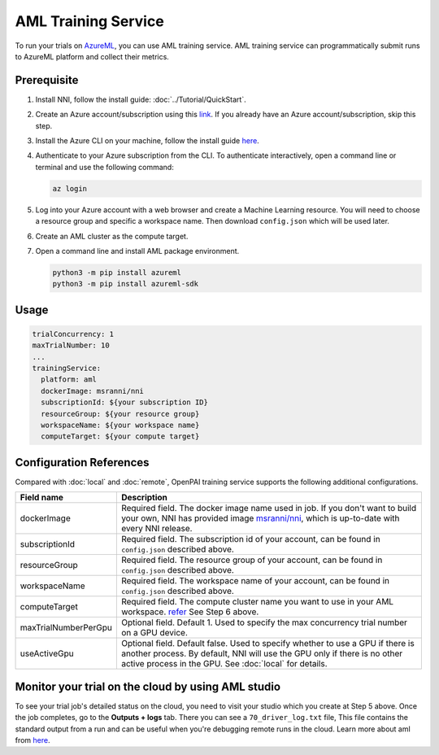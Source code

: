 AML Training Service
====================

To run your trials on `AzureML <https://azure.microsoft.com/en-us/services/machine-learning/>`__, you can use AML training service. AML training service can programmatically submit runs to AzureML platform and collect their metrics.

Prerequisite
------------

1. Install NNI, follow the install guide: :doc:`../Tutorial/QuickStart`.   
2. Create an Azure account/subscription using this `link <https://azure.microsoft.com/en-us/free/services/machine-learning/>`__. If you already have an Azure account/subscription, skip this step.
3. Install the Azure CLI on your machine, follow the install guide `here <https://docs.microsoft.com/en-us/cli/azure/install-azure-cli?view=azure-cli-latest>`__.
4. Authenticate to your Azure subscription from the CLI. To authenticate interactively, open a command line or terminal and use the following command:

   .. code-block:: bash

      az login

5. Log into your Azure account with a web browser and create a Machine Learning resource. You will need to choose a resource group and specific a workspace name. Then download ``config.json`` which will be used later.

   .. image:: ../../img/aml_workspace.png

6. Create an AML cluster as the compute target.

   .. image:: ../../img/aml_cluster.png

7. Open a command line and install AML package environment.

   .. code-block:: bash

      python3 -m pip install azureml
      python3 -m pip install azureml-sdk

Usage
-----

.. code-block:: yaml

   trialConcurrency: 1
   maxTrialNumber: 10
   ...
   trainingService:
     platform: aml
     dockerImage: msranni/nni
     subscriptionId: ${your subscription ID}
     resourceGroup: ${your resource group}
     workspaceName: ${your workspace name}
     computeTarget: ${your compute target}

Configuration References
------------------------

Compared with :doc:`local` and :doc:`remote`, OpenPAI training service supports the following additional configurations.

.. list-table::
   :header-rows: 1
   :widths: auto

   * - Field name
     - Description
   * - dockerImage
     - Required field. The docker image name used in job. If you don't want to build your own, NNI has provided image `msranni/nni <https://hub.docker.com/r/msranni/nni>`__, which is up-to-date with every NNI release.
   * - subscriptionId
     - Required field. The subscription id of your account, can be found in ``config.json`` described above.
   * - resourceGroup
     - Required field. The resource group of your account, can be found in ``config.json`` described above.
   * - workspaceName
     - Required field. The workspace name of your account, can be found in ``config.json`` described above.
   * - computeTarget
     - Required field. The compute cluster name you want to use in your AML workspace. `refer <https://docs.microsoft.com/en-us/azure/machine-learning/concept-compute-target>`__ See Step 6 above.
   * - maxTrialNumberPerGpu
     - Optional field. Default 1. Used to specify the max concurrency trial number on a GPU device.
   * - useActiveGpu
     - Optional field. Default false. Used to specify whether to use a GPU if there is another process. By default, NNI will use the GPU only if there is no other active process in the GPU. See :doc:`local` for details.

Monitor your trial on the cloud by using AML studio
---------------------------------------------------

To see your trial job's detailed status on the cloud, you need to visit your studio which you create at Step 5 above. Once the job completes, go to the **Outputs + logs** tab. There you can see a ``70_driver_log.txt`` file, This file contains the standard output from a run and can be useful when you're debugging remote runs in the cloud. Learn more about aml from `here <https://docs.microsoft.com/en-us/azure/machine-learning/tutorial-1st-experiment-hello-world>`__.
